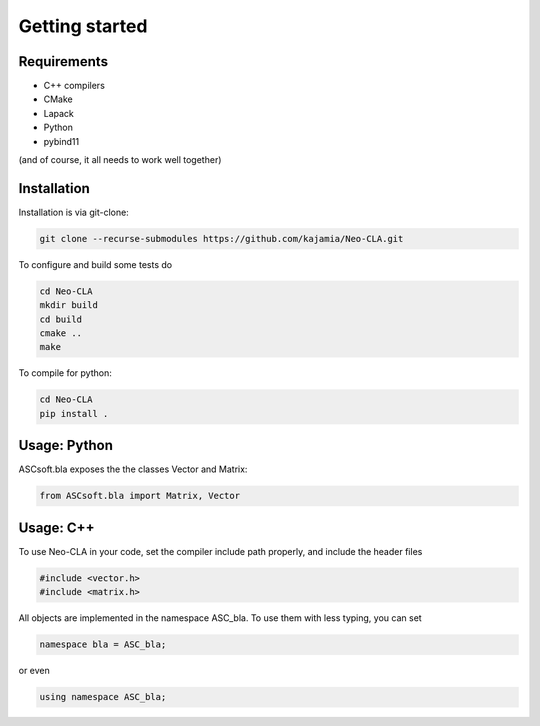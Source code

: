 ===============
Getting started
===============

Requirements
------------


- C++ compilers
- CMake
- Lapack
- Python
- pybind11

(and of course, it all needs to work well together)

..
    Python Installation
    -------------------

    To install, use:

    .. code-block::

        pip install git+https://github.com/kajamia/Neo-CLA.git@main


Installation
------------

Installation is via git-clone:

..  code-block:: bash
    
    git clone --recurse-submodules https://github.com/kajamia/Neo-CLA.git


To configure and build some tests do

..  code-block:: bash

    cd Neo-CLA
    mkdir build
    cd build
    cmake ..
    make

To compile for python:

.. code-block:: bash

    cd Neo-CLA
    pip install .


Usage: Python
-------------

ASCsoft.bla exposes the the classes Vector and Matrix:

.. code-block:: python

    from ASCsoft.bla import Matrix, Vector
    

Usage: C++
----------

To use Neo-CLA in your code, set the compiler include path properly, and include the header files

..  code-block:: cpp

    #include <vector.h>
    #include <matrix.h>

All objects are implemented in the namespace ASC_bla. To use them with less typing, you can set

..  code-block:: cpp
    
    namespace bla = ASC_bla;

or even

..  code-block:: cpp
    
    using namespace ASC_bla;

